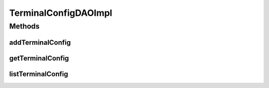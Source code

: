 .. java:import:: java.util List

.. java:import:: org.apache.log4j Logger

.. java:import:: org.springframework.stereotype Repository

.. java:import:: com.ncr ATMMonitoring.pojo.TerminalConfig

TerminalConfigDAOImpl
=====================

.. java:package:: com.ncr.ATMMonitoring.dao
   :noindex:

.. java:type:: @Repository public class TerminalConfigDAOImpl extends AbstractGenericDAO<TerminalConfig> implements TerminalConfigDAO

   The Class TerminalConfigDAOImpl. Default implementation of TerminalConfigDAO.

   :author: Jorge López Fernández (lopez.fernandez.jorge@gmail.com)

Methods
-------
addTerminalConfig
^^^^^^^^^^^^^^^^^

.. java:method:: @Override public void addTerminalConfig(TerminalConfig terminalConfig)
   :outertype: TerminalConfigDAOImpl

getTerminalConfig
^^^^^^^^^^^^^^^^^

.. java:method:: @Override public TerminalConfig getTerminalConfig(Integer id)
   :outertype: TerminalConfigDAOImpl

listTerminalConfig
^^^^^^^^^^^^^^^^^^

.. java:method:: @Override public List<TerminalConfig> listTerminalConfig()
   :outertype: TerminalConfigDAOImpl

